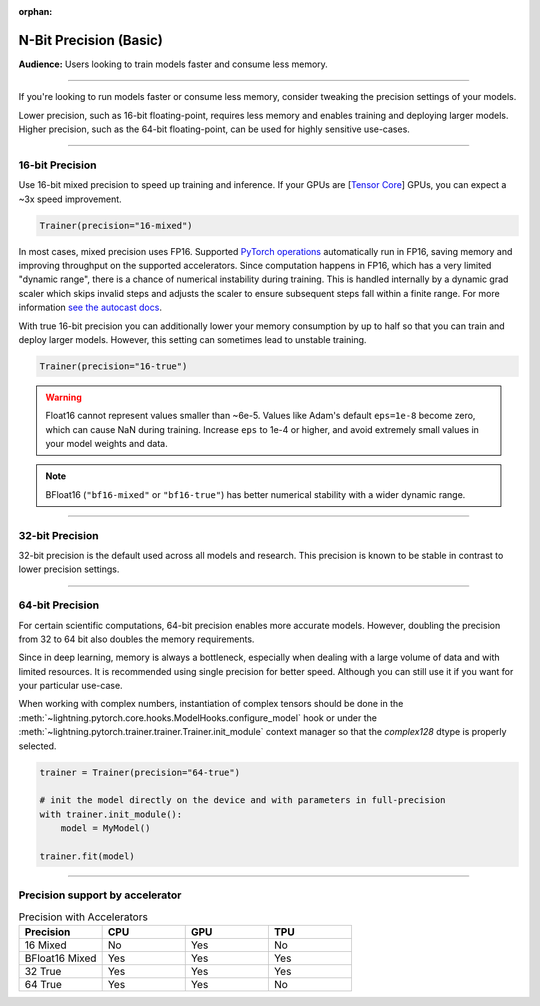 :orphan:

.. _precision_basic:

#######################
N-Bit Precision (Basic)
#######################
**Audience:** Users looking to train models faster and consume less memory.

----

If you're looking to run models faster or consume less memory, consider tweaking the precision settings of your models.

Lower precision, such as 16-bit floating-point, requires less memory and enables training and deploying larger models.
Higher precision, such as the 64-bit floating-point, can be used for highly sensitive use-cases.

----

****************
16-bit Precision
****************

Use 16-bit mixed precision to speed up training and inference.
If your GPUs are [`Tensor Core <https://docs.nvidia.com/deeplearning/performance/mixed-precision-training/index.html>`_] GPUs, you can expect a ~3x speed improvement.

.. code-block:: python

    Trainer(precision="16-mixed")


In most cases, mixed precision uses FP16. Supported `PyTorch operations <https://pytorch.org/docs/stable/amp.html#op-specific-behavior>`__ automatically run in FP16, saving memory and improving throughput on the supported accelerators.
Since computation happens in FP16, which has a very limited "dynamic range", there is a chance of numerical instability during training. This is handled internally by a dynamic grad scaler which skips invalid steps and adjusts the scaler to ensure subsequent steps fall within a finite range. For more information `see the autocast docs <https://pytorch.org/docs/stable/amp.html#gradient-scaling>`__.


With true 16-bit precision you can additionally lower your memory consumption by up to half so that you can train and deploy larger models.
However, this setting can sometimes lead to unstable training.

.. code-block:: python

    Trainer(precision="16-true")

.. warning::

    Float16 cannot represent values smaller than ~6e-5. Values like Adam's default ``eps=1e-8`` become zero, which can cause
    NaN during training. Increase ``eps`` to 1e-4 or higher, and avoid extremely small values in your model weights and data.

.. note::

    BFloat16 (``"bf16-mixed"`` or ``"bf16-true"``) has better numerical stability with a wider dynamic range.

----


****************
32-bit Precision
****************

32-bit precision is the default used across all models and research. This precision is known to be stable in contrast to lower precision settings.

.. testcode::

    Trainer(precision="32-true")

    # or (legacy)
    Trainer(precision="32")

    # or (legacy)
    Trainer(precision=32)

----

****************
64-bit Precision
****************

For certain scientific computations, 64-bit precision enables more accurate models. However, doubling the precision from 32 to 64 bit also doubles the memory requirements.

.. testcode::

    Trainer(precision="64-true")

    # or (legacy)
    Trainer(precision="64")

    # or (legacy)
    Trainer(precision=64)

Since in deep learning, memory is always a bottleneck, especially when dealing with a large volume of data and with limited resources.
It is recommended using single precision for better speed. Although you can still use it if you want for your particular use-case.

When working with complex numbers, instantiation of complex tensors should be done in the
:meth:`~lightning.pytorch.core.hooks.ModelHooks.configure_model` hook or under the
:meth:`~lightning.pytorch.trainer.trainer.Trainer.init_module` context manager so that the `complex128` dtype
is properly selected.

.. code-block:: python

    trainer = Trainer(precision="64-true")

    # init the model directly on the device and with parameters in full-precision
    with trainer.init_module():
        model = MyModel()

    trainer.fit(model)


----

********************************
Precision support by accelerator
********************************

.. list-table:: Precision with Accelerators
   :widths: 20 20 20 20
   :header-rows: 1

   * - Precision
     - CPU
     - GPU
     - TPU
   * - 16 Mixed
     - No
     - Yes
     - No
   * - BFloat16 Mixed
     - Yes
     - Yes
     - Yes
   * - 32 True
     - Yes
     - Yes
     - Yes
   * - 64 True
     - Yes
     - Yes
     - No
